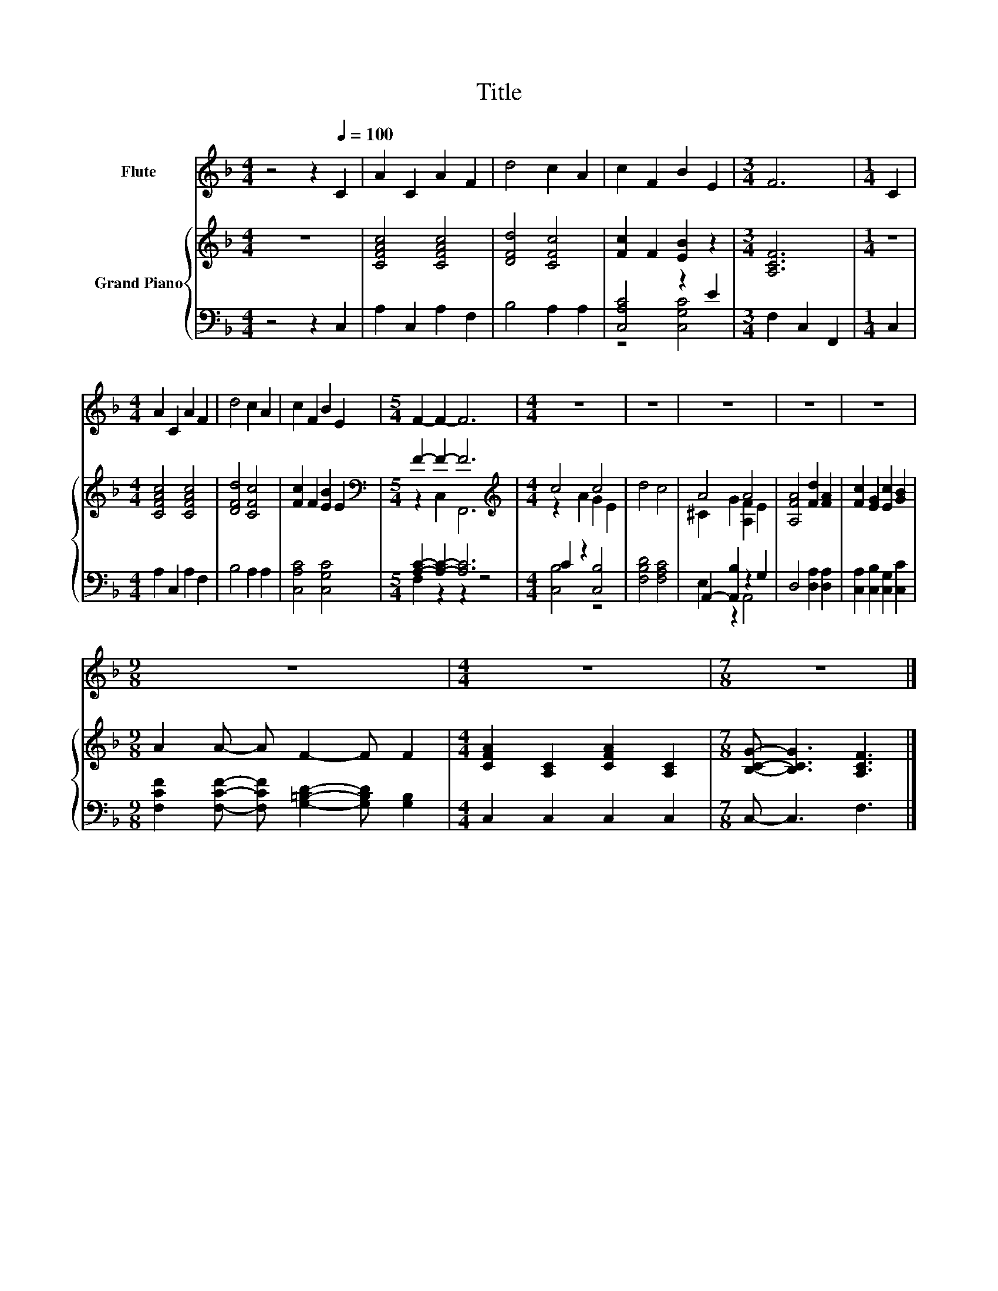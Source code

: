 X:1
T:Title
%%score 1 { ( 2 5 ) | ( 3 4 ) }
L:1/8
M:4/4
K:F
V:1 treble nm="Flute"
V:2 treble nm="Grand Piano"
V:5 treble 
V:3 bass 
V:4 bass 
V:1
 z4 z2[Q:1/4=100] C2 | A2 C2 A2 F2 | d4 c2 A2 | c2 F2 B2 E2 |[M:3/4] F6 |[M:1/4] C2 | %6
[M:4/4] A2 C2 A2 F2 | d4 c2 A2 | c2 F2 B2 E2 |[M:5/4] F2- F2- F6 |[M:4/4] z8 | z8 | z8 | z8 | z8 | %15
[M:9/8] z9 |[M:4/4] z8 |[M:7/8] z7 |] %18
V:2
 z8 | [CFAc]4 [CFAc]4 | [DFd]4 [CFc]4 | [Fc]2 F2 [EB]2 z2 |[M:3/4] [A,CF]6 |[M:1/4] z2 | %6
[M:4/4] [CFAc]4 [CFAc]4 | [DFd]4 [CFc]4 | [Fc]2 F2 [EB]2 E2 |[M:5/4][K:bass] F2- F2- F6 | %10
[M:4/4][K:treble] c4 c4 | d4 c4 | A4 A4 | [A,FA]4 [Fd]2 [FA]2 | [Fc]2 [EG]2 [Ec]2 [GB]2 | %15
[M:9/8] A2 A- A F2- F F2 |[M:4/4] [CFA]2 [A,C]2 [CFA]2 [A,C]2 |[M:7/8] [B,CG]- [B,CG]3 [A,CF]3 |] %18
V:3
 z4 z2 C,2 | A,2 C,2 A,2 F,2 | B,4 A,2 A,2 | [C,A,C]4 z2 E2 |[M:3/4] F,2 C,2 F,,2 |[M:1/4] C,2 | %6
[M:4/4] A,2 C,2 A,2 F,2 | B,4 A,2 A,2 | [C,A,C]4 [C,G,C]4 |[M:5/4] [A,C]2- [A,C]2- [A,C]6 | %10
[M:4/4] C2 z2 [C,B,]4 | [F,B,D]4 [F,A,C]4 | A,,2- [A,,B,]2 z2 G,2 | D,4 [D,A,]2 [D,A,]2 | %14
 [C,A,]2 [C,B,]2 [C,G,]2 [C,C]2 |[M:9/8] [F,CF]2 [F,CF]- [F,CF] [G,=B,D]2- [G,B,D] [G,B,]2 | %16
[M:4/4] C,2 C,2 C,2 C,2 |[M:7/8] C,- C,3 F,3 |] %18
V:4
 x8 | x8 | x8 | z4 [C,G,C]4 |[M:3/4] x6 |[M:1/4] x2 |[M:4/4] x8 | x8 | x8 |[M:5/4] F,2 z2 z2 z4 | %10
[M:4/4] [C,B,]4 z4 | x8 | E,2 z2 A,,4 | x8 | x8 |[M:9/8] x9 |[M:4/4] x8 |[M:7/8] x7 |] %18
V:5
 x8 | x8 | x8 | x8 |[M:3/4] x6 |[M:1/4] x2 |[M:4/4] x8 | x8 | x8 |[M:5/4][K:bass] z2 C,2 F,,6 | %10
[M:4/4][K:treble] z2 A2 G2 E2 | x8 | ^C2 G2 [A,F]2 E2 | x8 | x8 |[M:9/8] x9 |[M:4/4] x8 | %17
[M:7/8] x7 |] %18

